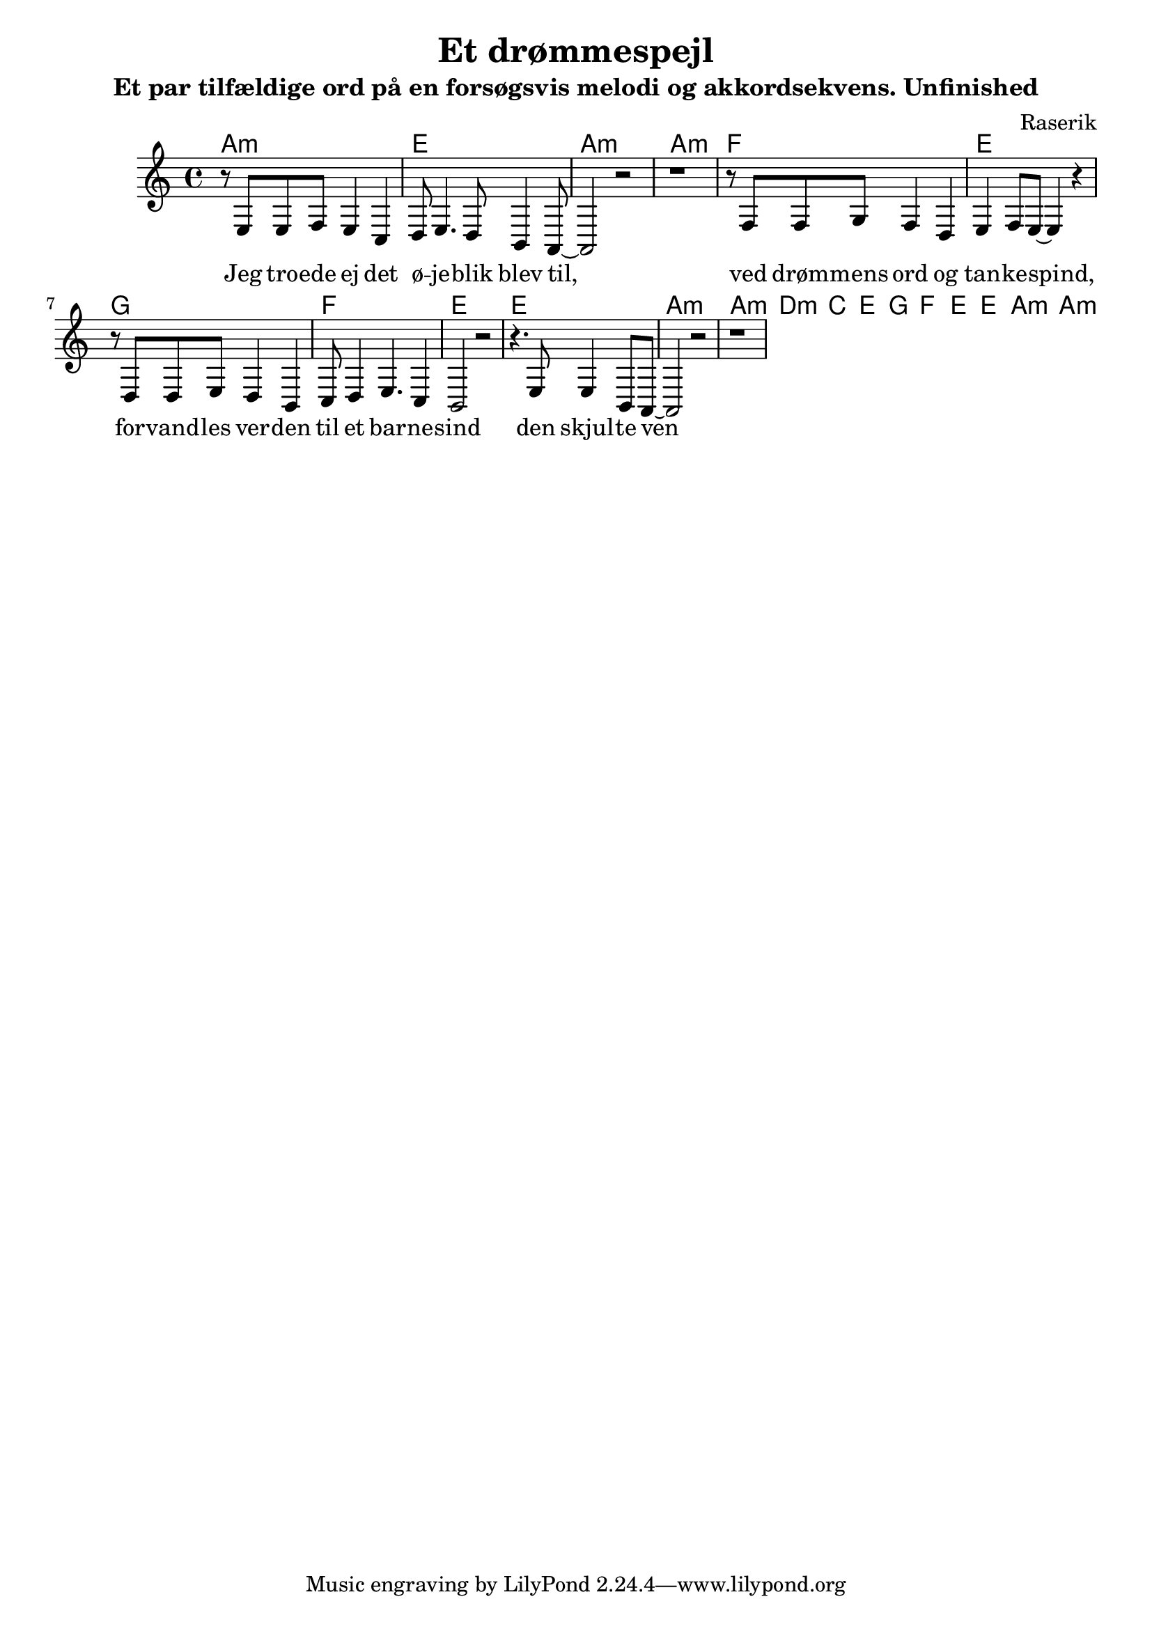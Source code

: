 \version "2.6.3"

\header {
  title = "Et drømmespejl"
  subtitle = "Et par tilfældige ord på en forsøgsvis melodi og akkordsekvens. Unfinished"
  composer = "Raserik"
}


\score {
<<
\chords { a1:m e a:m a:m
f e g f e e a:m a:m
d:m c e g f e e a:m a:m
} 

\relative {
  \time 4/4
  \key c \major
r8 e8 e8 f8 e4 c4
d8 e4. d8  b4 a8~
a2 r2 r1

r8 f' f g f4 d
e f8 e8 ~ e4 r

r8 d d e d4 b 
%c2  a8 b c4 
c8  d4 e4. c4 
b2 r
r4. e8 e4 b8 a8 ~ a2 r
r1
}
\addlyrics{ 
Jeg tro -- ede ej det ø -- je -- blik blev til,
ved drøm -- mens  ord og tan -- ke -- spind,
for -- vand -- les ver -- den til et bar -- ne -- sind
den skjul -- te ven
}

>>

  \midi { \tempo 2=72 }
  \layout { }
}

